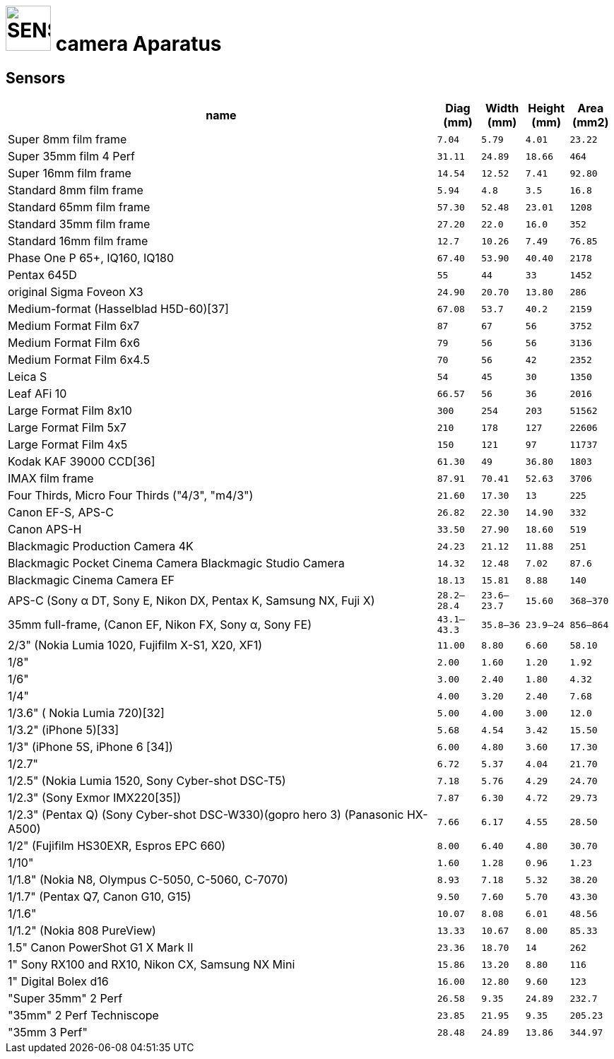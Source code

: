 = image:icon_magick.svg["SENSORS", width=64px] camera Aparatus

## Sensors


[options="header",cols=">10,^m,^m,^m,^m"]
|==================================================================================
| name                       | Diag (mm) | Width (mm)  | Height (mm)  | Area (mm2)
| Super 8mm film frame       | 7.04      | 5.79        | 4.01         | 23.22
| Super 35mm film 4 Perf     | 31.11     | 24.89       | 18.66        | 464
| Super 16mm film frame      | 14.54     | 12.52       | 7.41         | 92.80
| Standard 8mm film frame    | 5.94      | 4.8         | 3.5          | 16.8
| Standard 65mm film frame   | 57.30     | 52.48       | 23.01        | 1208
| Standard 35mm film frame   | 27.20     | 22.0        | 16.0         | 352
| Standard 16mm film frame   | 12.7      | 10.26       | 7.49         | 76.85
| Phase One P 65+,
IQ160, IQ180                 | 67.40     | 53.90       | 40.40        | 2178
| Pentax 645D                | 55        | 44          | 33           | 1452
| original Sigma Foveon X3   | 24.90     | 20.70       | 13.80        | 286
| Medium-format
 (Hasselblad H5D-60)[37]     | 67.08     | 53.7        | 40.2         | 2159
| Medium Format Film 6x7     | 87        | 67          | 56           | 3752
| Medium Format Film 6x6     | 79        | 56          | 56           | 3136
| Medium Format Film 6x4.5   | 70        | 56          | 42           | 2352
| Leica S                    | 54        | 45          | 30           | 1350
| Leaf AFi 10                | 66.57     | 56          | 36           | 2016
| Large Format Film 8x10     | 300       | 254         | 203          | 51562
| Large Format Film 5x7      | 210       | 178         | 127          | 22606
| Large Format Film 4x5      | 150       | 121         | 97           | 11737
| Kodak KAF 39000 CCD[36]    | 61.30     | 49          | 36.80        | 1803
| IMAX film frame            | 87.91     | 70.41       | 52.63        | 3706
| Four Thirds, Micro Four Thirds
("4/3", "m4/3")              | 21.60     | 17.30       | 13           | 225
| Canon EF-S, APS-C          | 26.82     | 22.30       | 14.90        | 332
| Canon APS-H                | 33.50     | 27.90       | 18.60        | 519
| Blackmagic Production
Camera 4K                    | 24.23     | 21.12       | 11.88        | 251
| Blackmagic Pocket Cinema Camera
 Blackmagic Studio Camera    | 14.32     | 12.48       | 7.02         | 87.6
| Blackmagic Cinema Camera EF| 18.13     | 15.81       | 8.88         | 140
| APS-C
(Sony α DT, Sony E, Nikon DX,
Pentax K, Samsung NX, Fuji X)| 28.2–28.4 | 23.6–23.7   | 15.60        | 368–370
| 35mm full-frame,
(Canon EF, Nikon FX,
Sony α, Sony FE)             | 43.1–43.3 | 35.8–36     | 23.9–24      | 856–864
| 2/3" (Nokia Lumia 1020,
Fujifilm X-S1, X20, XF1)     | 11.00     | 8.80        | 6.60         | 58.10
| 1/8"                       | 2.00      | 1.60        | 1.20         | 1.92
| 1/6"                       | 3.00      | 2.40        | 1.80         | 4.32
| 1/4"                       | 4.00      | 3.20        | 2.40         | 7.68
| 1/3.6" (
Nokia Lumia 720)[32]         | 5.00      | 4.00        | 3.00         | 12.0
| 1/3.2"
(iPhone 5)[33]               | 5.68      | 4.54        | 3.42         | 15.50
| 1/3"
(iPhone 5S, iPhone 6 [34])   | 6.00      | 4.80        | 3.60         | 17.30
| 1/2.7"                     | 6.72      | 5.37        | 4.04         | 21.70
| 1/2.5"
(Nokia Lumia 1520,
Sony Cyber-shot DSC-T5)      | 7.18      | 5.76        | 4.29         | 24.70
| 1/2.3"
(Sony Exmor IMX220[35])      | 7.87      | 6.30        | 4.72         | 29.73
| 1/2.3"
(Pentax Q)
(Sony Cyber-shot DSC-W330)(gopro hero 3)
(Panasonic HX-A500)          | 7.66      | 6.17        | 4.55         | 28.50
| 1/2"  (Fujifilm HS30EXR,
 Espros EPC 660)             | 8.00      | 6.40        | 4.80         | 30.70
| 1/10"                      | 1.60      | 1.28        | 0.96         | 1.23
| 1/1.8" (Nokia N8, Olympus C-5050,
 C-5060, C-7070)             | 8.93      | 7.18        | 5.32         | 38.20
| 1/1.7"
(Pentax Q7, Canon G10, G15)  | 9.50      | 7.60        | 5.70         | 43.30
| 1/1.6"                     | 10.07     | 8.08        | 6.01         | 48.56
| 1/1.2"
(Nokia 808 PureView)         | 13.33     | 10.67       | 8.00         | 85.33
| 1.5"
Canon PowerShot G1 X Mark II | 23.36     | 18.70       | 14           | 262
| 1" Sony RX100 and RX10,
Nikon CX, Samsung NX Mini    | 15.86     | 13.20       | 8.80         | 116
| 1" Digital Bolex d16       | 16.00     | 12.80       | 9.60         | 123
| "Super 35mm" 2 Perf        | 26.58     | 9.35        | 24.89        | 232.7
| "35mm" 2 Perf Techniscope  | 23.85     | 21.95       | 9.35         | 205.23
| "35mm 3 Perf"              | 28.48     | 24.89       | 13.86        | 344.97
|==================================================================================
